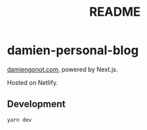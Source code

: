 #+title: README

* damien-personal-blog
[[https://www.damiengonot.com][damiengonot.com]], powered by Next.js.

Hosted on Netlify.

** Development
=yarn dev=
